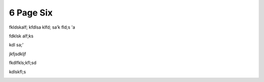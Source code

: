 6 Page Six
==========

fkldskalf; kfdlsa klfd; sa’k fld;s 'a

fdklsk alf;ks

kdl sa;'

.. image:: media/downloaded_git/docs/pages/media/6/media/image1.jpg
   :width: 4.875in
   :height: 1.38542in

jkfjsdkljf

fkdlfkls;kfl;sd

kdlskfl;s

.. image:: media/downloaded_git/docs/pages/media/6/media/image2.jpg
   :width: 4.875in
   :height: 2.23958in
